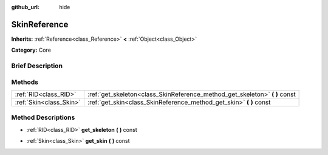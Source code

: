 :github_url: hide

.. Generated automatically by doc/tools/makerst.py in Godot's source tree.
.. DO NOT EDIT THIS FILE, but the SkinReference.xml source instead.
.. The source is found in doc/classes or modules/<name>/doc_classes.

.. _class_SkinReference:

SkinReference
=============

**Inherits:** :ref:`Reference<class_Reference>` **<** :ref:`Object<class_Object>`

**Category:** Core

Brief Description
-----------------



Methods
-------

+-------------------------+--------------------------------------------------------------------------------+
| :ref:`RID<class_RID>`   | :ref:`get_skeleton<class_SkinReference_method_get_skeleton>` **(** **)** const |
+-------------------------+--------------------------------------------------------------------------------+
| :ref:`Skin<class_Skin>` | :ref:`get_skin<class_SkinReference_method_get_skin>` **(** **)** const         |
+-------------------------+--------------------------------------------------------------------------------+

Method Descriptions
-------------------

.. _class_SkinReference_method_get_skeleton:

- :ref:`RID<class_RID>` **get_skeleton** **(** **)** const

.. _class_SkinReference_method_get_skin:

- :ref:`Skin<class_Skin>` **get_skin** **(** **)** const

